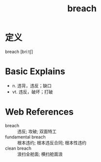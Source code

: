 #+title: breach
#+roam_tags:英语单词

* 定义
  
breach [briːtʃ]

* Basic Explains
- n. 违背，违反；缺口
- vt. 违反，破坏；打破

* Web References
- breach :: 违反; 攻破; 双面特工
- fundamental breach :: 根本违约; 根本违反合同; 根本性违约
- clean breach :: 浪扫全舱面; 横扫舱面浪
